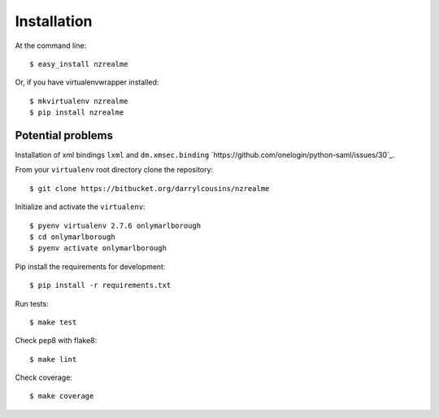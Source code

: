 ============
Installation
============

At the command line::

    $ easy_install nzrealme

Or, if you have virtualenvwrapper installed::

    $ mkvirtualenv nzrealme
    $ pip install nzrealme

Potential problems
==================

Installation of xml bindings ``lxml`` and ``dm.xmsec.binding`` `https://github.com/onelogin/python-saml/issues/30`_.

From your ``virtualenv`` root directory clone the repository::

  $ git clone https://bitbucket.org/darrylcousins/nzrealme

Initialize and activate the ``virtualenv``::

  $ pyenv virtualenv 2.7.6 onlymarlborough
  $ cd onlymarlborough
  $ pyenv activate onlymarlborough

Pip install the requirements for development::

  $ pip install -r requirements.txt

Run tests::

  $ make test

Check pep8 with flake8::

  $ make lint

Check coverage::

  $ make coverage

